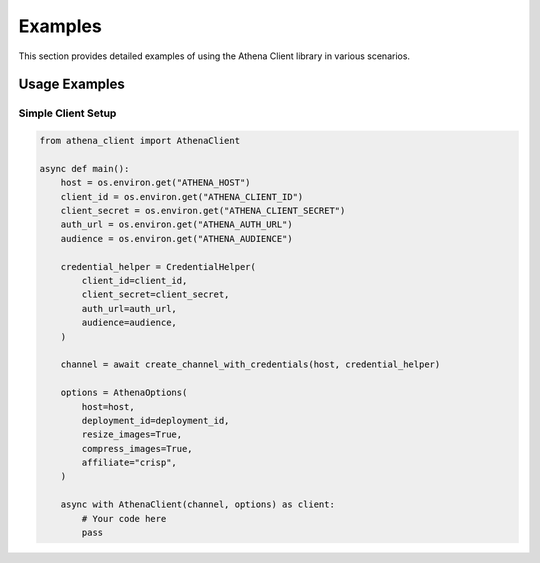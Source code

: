 Examples
========

This section provides detailed examples of using the Athena Client library in various scenarios.

Usage Examples
------------------

Simple Client Setup
~~~~~~~~~~~~~~~~~

.. code-block:: python

    from athena_client import AthenaClient

    async def main():
        host = os.environ.get("ATHENA_HOST")
        client_id = os.environ.get("ATHENA_CLIENT_ID")
        client_secret = os.environ.get("ATHENA_CLIENT_SECRET")
        auth_url = os.environ.get("ATHENA_AUTH_URL")
        audience = os.environ.get("ATHENA_AUDIENCE")

        credential_helper = CredentialHelper(
            client_id=client_id,
            client_secret=client_secret,
            auth_url=auth_url,
            audience=audience,
        )

        channel = await create_channel_with_credentials(host, credential_helper)

        options = AthenaOptions(
            host=host,
            deployment_id=deployment_id,
            resize_images=True,
            compress_images=True,
            affiliate="crisp",
        )

        async with AthenaClient(channel, options) as client:
            # Your code here
            pass
